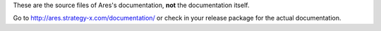 These are the source files of Ares's documentation, **not** the documentation itself.

Go to http://ares.strategy-x.com/documentation/ or check in your release package for the actual documentation.
